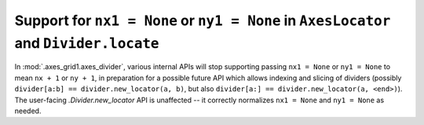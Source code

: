 Support for ``nx1 = None`` or ``ny1 = None`` in ``AxesLocator`` and ``Divider.locate``
~~~~~~~~~~~~~~~~~~~~~~~~~~~~~~~~~~~~~~~~~~~~~~~~~~~~~~~~~~~~~~~~~~~~~~~~~~~~~~~~~~~~~~

In :mod:`.axes_grid1.axes_divider`, various internal APIs will stop supporting
passing ``nx1 = None`` or ``ny1 = None`` to mean ``nx + 1`` or ``ny + 1``, in
preparation for a possible future API which allows indexing and slicing of
dividers (possibly ``divider[a:b] == divider.new_locator(a, b)``, but also
``divider[a:] == divider.new_locator(a, <end>)``).  The user-facing
`.Divider.new_locator` API is unaffected -- it correctly normalizes ``nx1 = None``
and ``ny1 = None`` as needed.
